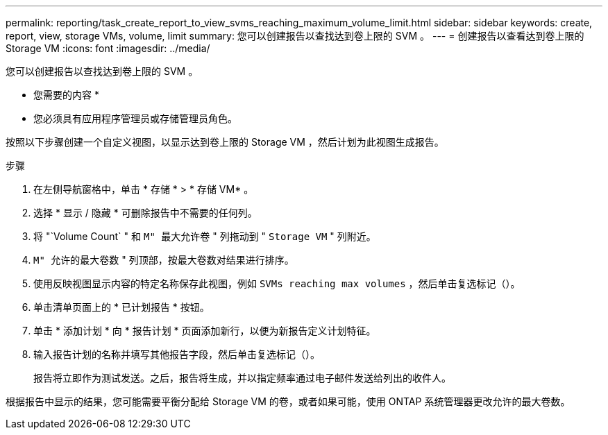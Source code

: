 ---
permalink: reporting/task_create_report_to_view_svms_reaching_maximum_volume_limit.html 
sidebar: sidebar 
keywords: create, report, view, storage VMs, volume, limit 
summary: 您可以创建报告以查找达到卷上限的 SVM 。 
---
= 创建报告以查看达到卷上限的 Storage VM
:icons: font
:imagesdir: ../media/


[role="lead"]
您可以创建报告以查找达到卷上限的 SVM 。

* 您需要的内容 *

* 您必须具有应用程序管理员或存储管理员角色。


按照以下步骤创建一个自定义视图，以显示达到卷上限的 Storage VM ，然后计划为此视图生成报告。

.步骤
. 在左侧导航窗格中，单击 * 存储 * > * 存储 VM* 。
. 选择 * 显示 / 隐藏 * 可删除报告中不需要的任何列。
. 将 "`Volume Count` " 和 `M" 最大允许卷` " 列拖动到 " `Storage VM` " 列附近。
. `M" 允许的最大卷数` " 列顶部，按最大卷数对结果进行排序。
. 使用反映视图显示内容的特定名称保存此视图，例如 `SVMs reaching max volumes` ，然后单击复选标记（image:../media/blue_check.gif[""]）。
. 单击清单页面上的 * 已计划报告 * 按钮。
. 单击 * 添加计划 * 向 * 报告计划 * 页面添加新行，以便为新报告定义计划特征。
. 输入报告计划的名称并填写其他报告字段，然后单击复选标记（image:../media/blue_check.gif[""]）。
+
报告将立即作为测试发送。之后，报告将生成，并以指定频率通过电子邮件发送给列出的收件人。



根据报告中显示的结果，您可能需要平衡分配给 Storage VM 的卷，或者如果可能，使用 ONTAP 系统管理器更改允许的最大卷数。
